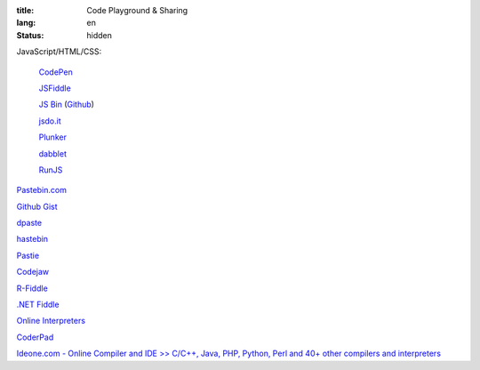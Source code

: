 :title: Code Playground & Sharing
:lang: en
:status: hidden


JavaScript/HTML/CSS:

  `CodePen <http://codepen.io/>`_

  `JSFiddle <http://jsfiddle.net/>`_

  `JS Bin <http://jsbin.com/>`_
  (`Github <https://github.com/remy/jsbin>`__)

  `jsdo.it <http://jsdo.it/>`_

  `Plunker <http://plnkr.co/>`_

  `dabblet <http://dabblet.com/>`_

  `RunJS <http://runjs.cn/>`_

`Pastebin.com <http://pastebin.com/>`_

`Github Gist <https://gist.github.com/>`_

`dpaste <http://dpaste.com/>`_

`hastebin <http://hastebin.com/>`_

`Pastie <http://pastie.org/>`_

`Codejaw <http://codejaw.com/>`_

`R-Fiddle <http://www.r-fiddle.org/>`_

`.NET Fiddle <http://www.dotnetfiddle.net/>`_

`Online Interpreters <http://repl.it/>`_

`CoderPad <https://coderpad.io/>`_

`Ideone.com - Online Compiler and IDE >> C/C++, Java, PHP, Python, Perl and 40+ other compilers and interpreters <http://ideone.com/>`_
